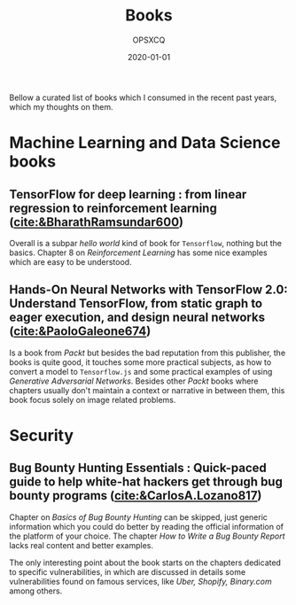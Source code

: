 #+title: Books
#+author: OPSXCQ
#+date: 2020-01-01
#+hugo_base_dir: ../../
#+hugo_section: posts
#+hugo_tags[]: study, books, machine learning

Bellow a curated list of books which I consumed in the recent past years, which
my thoughts on them.

* Machine Learning and Data Science books

** TensorFlow for deep learning : from linear regression to reinforcement learning ([[cite:&BharathRamsundar600]])
Overall is a subpar /hello world/ kind of book for =Tensorflow=, nothing but the
basics. Chapter 8 on /Reinforcement Learning/ has some nice examples which are
easy to be understood.

** Hands-On Neural Networks with TensorFlow 2.0: Understand TensorFlow, from static graph to eager execution, and design neural networks ([[cite:&PaoloGaleone674]])
Is a book from /Packt/ but besides the bad reputation from this publisher, the
books is quite good, it touches some more practical subjects, as how to convert
a model to =Tensorflow.js= and some practical examples of using /Generative
Adversarial Networks/. Besides other /Packt/ books where chapters usually don't
maintain a context or narrative in between them, this book focus solely on image
related problems.

* Security

** Bug Bounty Hunting Essentials : Quick-paced guide to help white-hat hackers get through bug bounty programs ([[cite:&CarlosA.Lozano817]])
Chapter on /Basics of Bug Bounty Hunting/ can be skipped, just generic information
which you could do better by reading the official information of the platform of
your choice. The chapter /How to Write a Bug Bounty Report/ lacks real content and
better examples.

The only interesting point about the book starts on the chapters dedicated to
specific vulnerabilities, in which are discussed in details some vulnerabilities
found on famous services, like /Uber, Shopify, Binary.com/ among others.
